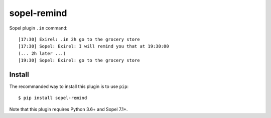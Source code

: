 ============
sopel-remind
============

Sopel plugin ``.in`` command::

    [17:30] Exirel: .in 2h go to the grocery store
    [17:30] Sopel: Exirel: I will remind you that at 19:30:00
    (... 2h later ...)
    [19:30] Sopel: Exirel: go to the grocery store

Install
=======

The recommanded way to install this plugin is to use ``pip``::

    $ pip install sopel-remind

Note that this plugin requires Python 3.6+ and Sopel 7.1+.
